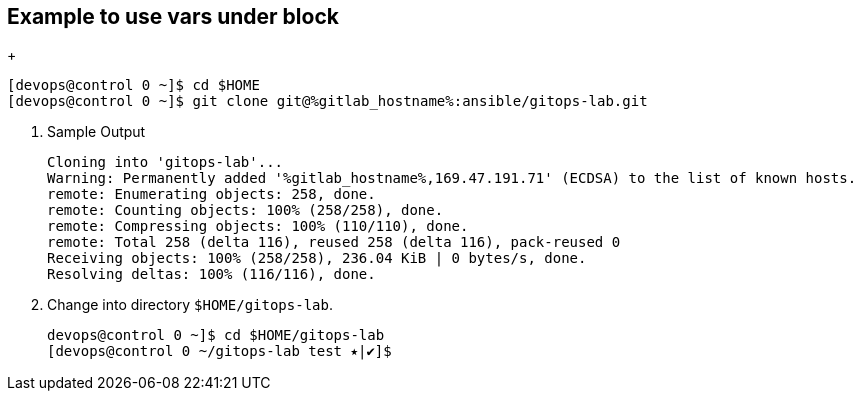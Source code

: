 :GUID: %guid%
:OSP_DOMAIN: %subdomain_base_suffix%
:GITLAB_URL: %gitlab_url%
:GITLAB_USERNAME: %gitlab_username%
:GITLAB_PASSWORD: %gitlab_password%
:GITLAB_HOST: %gitlab_hostname%
:TOWER_URL: %tower_url%
:TOWER_ADMIN_USER: %tower_admin_user%
:TOWER_ADMIN_PASSWORD: %tower_admin_password%
:SSH_COMMAND: %ssh_command%
:SSH_PASSWORD: %ssh_password%
:VSCODE_UI_URL: %vscode_ui_url%
:VSCODE_UI_PASSWORD: %vscode_ui_password%
:organization_name: Default
:gitlab_project: ansible/gitops-lab
:project_prod: Project gitOps - Prod
:project_test: Project gitOps - Test
:inventory_prod: GitOps inventory - Prod Env
:inventory_test: GitOps inventory - Test Env
:credential_machine: host_credential
:credential_git: gitlab_credential
:credential_git_token: gitlab_token 
:credential_openstack: cloud_credential
:jobtemplate_prod: App deployer - Prod Env
:jobtemplate_test: App deployer - Test Env
:source-linenums-option:        
:markup-in-source: verbatim,attributes,quotes
:show_solution: true





== Example to use vars under block 

+
[source,bash,subs="attributes,verbatim"]
----
[devops@control 0 ~]$ cd $HOME
[devops@control 0 ~]$ git clone git@{GITLAB_HOST}:ansible/gitops-lab.git
----

. Sample Output

+
[source,bash,subs="attributes,verbatim"]
----
Cloning into 'gitops-lab'...
Warning: Permanently added '{GITLAB_HOST},169.47.191.71' (ECDSA) to the list of known hosts.
remote: Enumerating objects: 258, done.
remote: Counting objects: 100% (258/258), done.
remote: Compressing objects: 100% (110/110), done.
remote: Total 258 (delta 116), reused 258 (delta 116), pack-reused 0
Receiving objects: 100% (258/258), 236.04 KiB | 0 bytes/s, done.
Resolving deltas: 100% (116/116), done.
----

. Change into directory `$HOME/gitops-lab`.

+
[source,bash]
----
devops@control 0 ~]$ cd $HOME/gitops-lab
[devops@control 0 ~/gitops-lab test ⭑|✔]$
----

